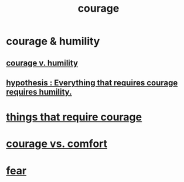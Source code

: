 :PROPERTIES:
:ID:       492bfe8d-77f0-4aa2-bb33-df9fa984f0ea
:END:
#+title: courage
* courage & humility
** [[id:e9ac21ef-aa15-4c6a-9157-f0a79f0851a1][courage v. humility]]
** [[id:2997228e-82aa-4b95-a2eb-2eff33fb0702][hypothesis : Everything that requires courage requires humility.]]
* [[id:6a18d9b1-930f-4f5d-88e4-ba90c019c5dd][things that require courage]]
* [[id:f532dbb0-3a30-4692-b657-2213898787e8][courage vs. comfort]]
* [[id:97cfad8a-0d5e-4fca-915b-c6b13ac8b788][fear]]
